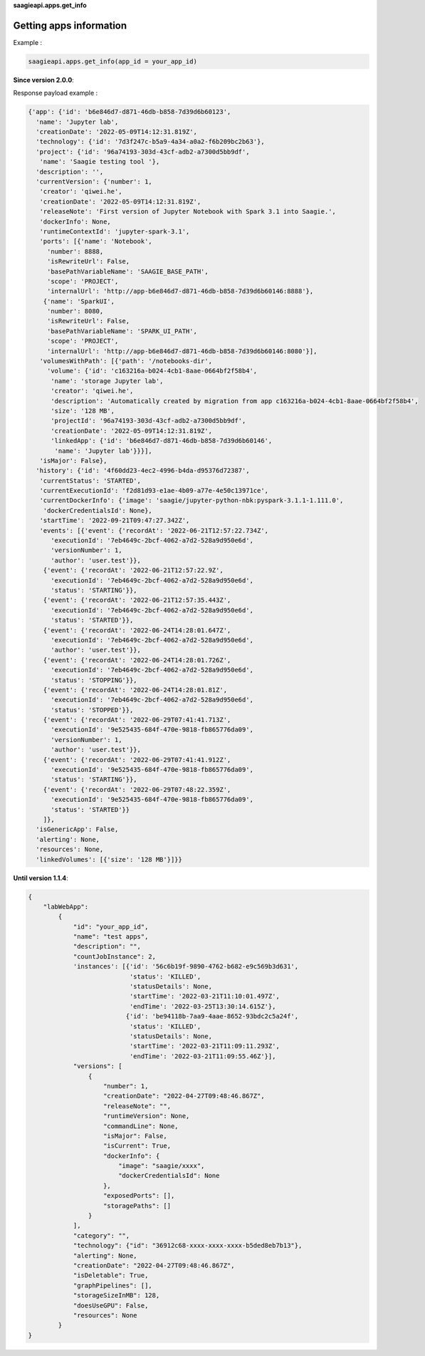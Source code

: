 **saagieapi.apps.get_info**

Getting apps information
------------------------

Example :

.. code:: python

   saagieapi.apps.get_info(app_id = your_app_id)

**Since version 2.0.0**:

Response payload example :

.. code:: python

   {'app': {'id': 'b6e846d7-d871-46db-b858-7d39d6b60123',
     'name': 'Jupyter lab',
     'creationDate': '2022-05-09T14:12:31.819Z',
     'technology': {'id': '7d3f247c-b5a9-4a34-a0a2-f6b209bc2b63'},
     'project': {'id': '96a74193-303d-43cf-adb2-a7300d5bb9df',
      'name': 'Saagie testing tool '},
     'description': '',
     'currentVersion': {'number': 1,
      'creator': 'qiwei.he',
      'creationDate': '2022-05-09T14:12:31.819Z',
      'releaseNote': 'First version of Jupyter Notebook with Spark 3.1 into Saagie.',
      'dockerInfo': None,
      'runtimeContextId': 'jupyter-spark-3.1',
      'ports': [{'name': 'Notebook',
        'number': 8888,
        'isRewriteUrl': False,
        'basePathVariableName': 'SAAGIE_BASE_PATH',
        'scope': 'PROJECT',
        'internalUrl': 'http://app-b6e846d7-d871-46db-b858-7d39d6b60146:8888'},
       {'name': 'SparkUI',
        'number': 8080,
        'isRewriteUrl': False,
        'basePathVariableName': 'SPARK_UI_PATH',
        'scope': 'PROJECT',
        'internalUrl': 'http://app-b6e846d7-d871-46db-b858-7d39d6b60146:8080'}],
      'volumesWithPath': [{'path': '/notebooks-dir',
        'volume': {'id': 'c163216a-b024-4cb1-8aae-0664bf2f58b4',
         'name': 'storage Jupyter lab',
         'creator': 'qiwei.he',
         'description': 'Automatically created by migration from app c163216a-b024-4cb1-8aae-0664bf2f58b4',
         'size': '128 MB',
         'projectId': '96a74193-303d-43cf-adb2-a7300d5bb9df',
         'creationDate': '2022-05-09T14:12:31.819Z',
         'linkedApp': {'id': 'b6e846d7-d871-46db-b858-7d39d6b60146',
          'name': 'Jupyter lab'}}}],
      'isMajor': False},
     'history': {'id': '4f60dd23-4ec2-4996-b4da-d95376d72387',
      'currentStatus': 'STARTED',
      'currentExecutionId': 'f2d81d93-e1ae-4b09-a77e-4e50c13971ce',
      'currentDockerInfo': {'image': 'saagie/jupyter-python-nbk:pyspark-3.1.1-1.111.0',
       'dockerCredentialsId': None},
      'startTime': '2022-09-21T09:47:27.342Z',
      'events': [{'event': {'recordAt': '2022-06-21T12:57:22.734Z',
         'executionId': '7eb4649c-2bcf-4062-a7d2-528a9d950e6d',
         'versionNumber': 1,
         'author': 'user.test'}},
       {'event': {'recordAt': '2022-06-21T12:57:22.9Z',
         'executionId': '7eb4649c-2bcf-4062-a7d2-528a9d950e6d',
         'status': 'STARTING'}},
       {'event': {'recordAt': '2022-06-21T12:57:35.443Z',
         'executionId': '7eb4649c-2bcf-4062-a7d2-528a9d950e6d',
         'status': 'STARTED'}},
       {'event': {'recordAt': '2022-06-24T14:28:01.647Z',
         'executionId': '7eb4649c-2bcf-4062-a7d2-528a9d950e6d',
         'author': 'user.test'}},
       {'event': {'recordAt': '2022-06-24T14:28:01.726Z',
         'executionId': '7eb4649c-2bcf-4062-a7d2-528a9d950e6d',
         'status': 'STOPPING'}},
       {'event': {'recordAt': '2022-06-24T14:28:01.81Z',
         'executionId': '7eb4649c-2bcf-4062-a7d2-528a9d950e6d',
         'status': 'STOPPED'}},
       {'event': {'recordAt': '2022-06-29T07:41:41.713Z',
         'executionId': '9e525435-684f-470e-9818-fb865776da09',
         'versionNumber': 1,
         'author': 'user.test'}},
       {'event': {'recordAt': '2022-06-29T07:41:41.912Z',
         'executionId': '9e525435-684f-470e-9818-fb865776da09',
         'status': 'STARTING'}},
       {'event': {'recordAt': '2022-06-29T07:48:22.359Z',
         'executionId': '9e525435-684f-470e-9818-fb865776da09',
         'status': 'STARTED'}}
       ]},
     'isGenericApp': False,
     'alerting': None,
     'resources': None,
     'linkedVolumes': [{'size': '128 MB'}]}}

**Until version 1.1.4**:

.. code:: python

   {
       "labWebApp":
           {
               "id": "your_app_id",
               "name": "test apps",
               "description": "",
               "countJobInstance": 2,
               'instances': [{'id': '56c6b19f-9890-4762-b682-e9c569b3d631',
                              'status': 'KILLED',
                              'statusDetails': None,
                              'startTime': '2022-03-21T11:10:01.497Z',
                              'endTime': '2022-03-25T13:30:14.615Z'},
                             {'id': 'be94118b-7aa9-4aae-8652-93bdc2c5a24f',
                              'status': 'KILLED',
                              'statusDetails': None,
                              'startTime': '2022-03-21T11:09:11.293Z',
                              'endTime': '2022-03-21T11:09:55.46Z'}],
               "versions": [
                   {
                       "number": 1,
                       "creationDate": "2022-04-27T09:48:46.867Z",
                       "releaseNote": "",
                       "runtimeVersion": None,
                       "commandLine": None,
                       "isMajor": False,
                       "isCurrent": True,
                       "dockerInfo": {
                           "image": "saagie/xxxx",
                           "dockerCredentialsId": None
                       },
                       "exposedPorts": [],
                       "storagePaths": []
                   }
               ],
               "category": "",
               "technology": {"id": "36912c68-xxxx-xxxx-xxxx-b5ded8eb7b13"},
               "alerting": None,
               "creationDate": "2022-04-27T09:48:46.867Z",
               "isDeletable": True,
               "graphPipelines": [],
               "storageSizeInMB": 128,
               "doesUseGPU": False,
               "resources": None
           }
   }